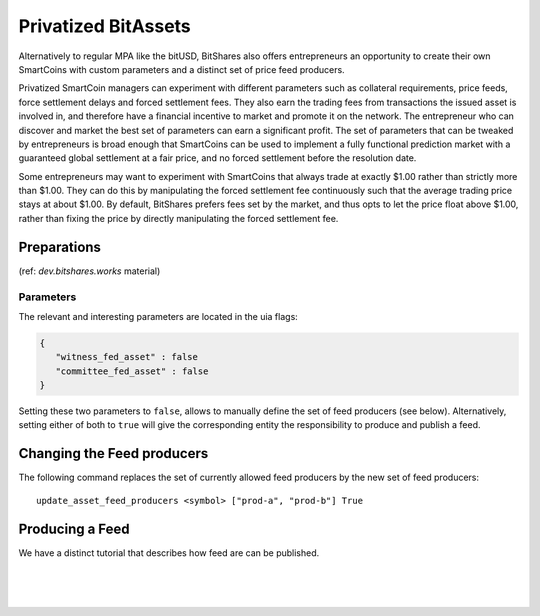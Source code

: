 
.. _privbta:

Privatized BitAssets
=======================

Alternatively to regular MPA like the bitUSD, BitShares also offers entrepreneurs an opportunity to create their own SmartCoins with custom parameters and a distinct set of price feed producers.

Privatized SmartCoin managers can experiment with different parameters such as collateral requirements, price feeds, force settlement delays and forced settlement fees. They also earn the trading fees from transactions the issued asset is involved in, and therefore have a financial incentive to market and promote it on the network. The entrepreneur who can discover and market the best set of parameters can earn a significant profit.  The set of parameters that can be tweaked by entrepreneurs is broad enough that SmartCoins can be used to implement a fully functional prediction market with a guaranteed global settlement at a fair price, and no forced settlement before the resolution date.

Some entrepreneurs may want to experiment with SmartCoins that always trade at exactly $1.00 rather than strictly more than $1.00. They can do this by manipulating the forced settlement fee continuously such that the average trading price stays at about $1.00. By default, BitShares prefers fees set by the market, and thus opts to let the price float above $1.00, rather than fixing the price by directly manipulating the forced settlement fee.

Preparations
---------------------
(ref: *dev.bitshares.works* material)


Parameters
^^^^^^^^^^^^^^^^^^

The relevant and interesting parameters are located in the uia flags:

.. code-block:: js

   {
      "witness_fed_asset" : false
      "committee_fed_asset" : false
   }

Setting these two parameters to ``false``, allows to manually define the set of feed producers (see below). Alternatively, setting either of both to ``true`` will give the corresponding entity the responsibility to produce and publish a feed.

Changing the Feed producers
------------------------------

The following command replaces the set of currently allowed feed producers by the new set of feed producers:

::

    update_asset_feed_producers <symbol> ["prod-a", "prod-b"] True

Producing a Feed
------------------------

We have a distinct tutorial that describes how feed are can be published.
 
 
|

|

|
